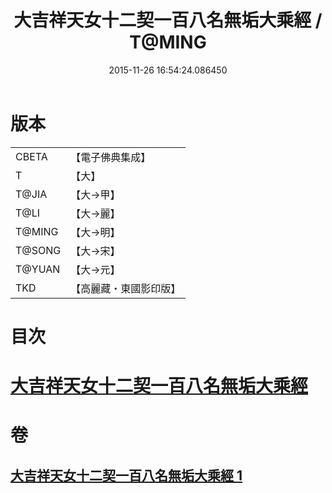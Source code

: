 #+TITLE: 大吉祥天女十二契一百八名無垢大乘經 / T@MING
#+DATE: 2015-11-26 16:54:24.086450
* 版本
 |     CBETA|【電子佛典集成】|
 |         T|【大】     |
 |     T@JIA|【大→甲】   |
 |      T@LI|【大→麗】   |
 |    T@MING|【大→明】   |
 |    T@SONG|【大→宋】   |
 |    T@YUAN|【大→元】   |
 |       TKD|【高麗藏・東國影印版】|

* 目次
* [[file:KR6j0482_001.txt::0255a26][大吉祥天女十二契一百八名無垢大乘經]]
* 卷
** [[file:KR6j0482_001.txt][大吉祥天女十二契一百八名無垢大乘經 1]]
